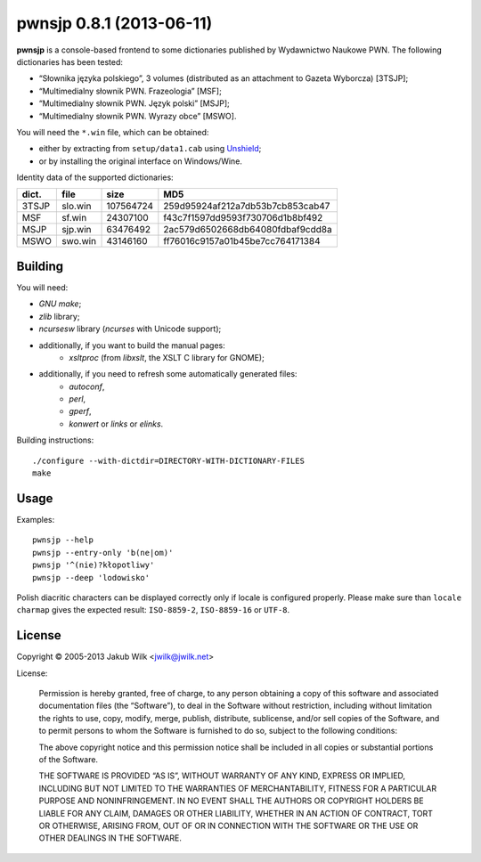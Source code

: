 =========================
pwnsjp 0.8.1 (2013-06-11)
=========================

**pwnsjp** is a console-based frontend to some dictionaries published by
Wydawnictwo Naukowe PWN. The following dictionaries has been tested:

- “Słownika języka polskiego”, 3 volumes (distributed as an
  attachment to Gazeta Wyborcza) [3TSJP];
- “Multimedialny słownik PWN. Frazeologia” [MSF];
- “Multimedialny słownik PWN. Język polski” [MSJP];
- “Multimedialny słownik PWN. Wyrazy obce” [MSWO].

You will need the ``*.win`` file, which can be obtained:

- either by extracting from ``setup/data1.cab`` using Unshield_;
- or by installing the original interface on Windows/Wine.

Identity data of the supported dictionaries:

======== ========= =========== ================================
dict.    file      size        MD5
======== ========= =========== ================================
3TSJP    slo.win     107564724 259d95924af212a7db53b7cb853cab47
MSF      sf.win       24307100 f43c7f1597dd9593f730706d1b8bf492
MSJP     sjp.win      63476492 2ac579d6502668db64080fdbaf9cdd8a
MSWO     swo.win      43146160 ff76016c9157a01b45be7cc764171384
======== ========= =========== ================================

.. _Unshield:
   https://github.com/twogood/unshield/

Building
--------

You will need:

- *GNU make*;
- *zlib* library;
- *ncursesw* library (*ncurses* with Unicode support);
- additionally, if you want to build the manual pages:
   - *xsltproc* (from *libxslt*, the XSLT C library for GNOME);
- additionally, if you need to refresh some automatically generated files:
   - *autoconf*,
   - *perl*,
   - *gperf*,
   - *konwert* or *links* or *elinks*.

Building instructions::

   ./configure --with-dictdir=DIRECTORY-WITH-DICTIONARY-FILES
   make

Usage
-----

Examples::

   pwnsjp --help
   pwnsjp --entry-only 'b(ne|om)'
   pwnsjp '^(nie)?kłopotliwy'
   pwnsjp --deep 'lodowisko'

Polish diacritic characters can be displayed correctly only if locale is
configured properly. Please make sure than ``locale charmap`` gives the
expected result: ``ISO-8859-2``, ``ISO-8859-16`` or ``UTF-8``.

License
-------

Copyright © 2005-2013 Jakub Wilk <jwilk@jwilk.net>

License:

   Permission is hereby granted, free of charge, to any person obtaining a
   copy of this software and associated documentation files (the
   “Software”), to deal in the Software without restriction, including
   without limitation the rights to use, copy, modify, merge, publish,
   distribute, sublicense, and/or sell copies of the Software, and to permit
   persons to whom the Software is furnished to do so, subject to the
   following conditions:

   The above copyright notice and this permission notice shall be included
   in all copies or substantial portions of the Software.

   THE SOFTWARE IS PROVIDED “AS IS”, WITHOUT WARRANTY OF ANY KIND, EXPRESS
   OR IMPLIED, INCLUDING BUT NOT LIMITED TO THE WARRANTIES OF
   MERCHANTABILITY, FITNESS FOR A PARTICULAR PURPOSE AND NONINFRINGEMENT. IN
   NO EVENT SHALL THE AUTHORS OR COPYRIGHT HOLDERS BE LIABLE FOR ANY CLAIM,
   DAMAGES OR OTHER LIABILITY, WHETHER IN AN ACTION OF CONTRACT, TORT OR
   OTHERWISE, ARISING FROM, OUT OF OR IN CONNECTION WITH THE SOFTWARE OR THE
   USE OR OTHER DEALINGS IN THE SOFTWARE.

.. vim:tw=76 ts=3 sts=3 sw=3 et ft=rst
